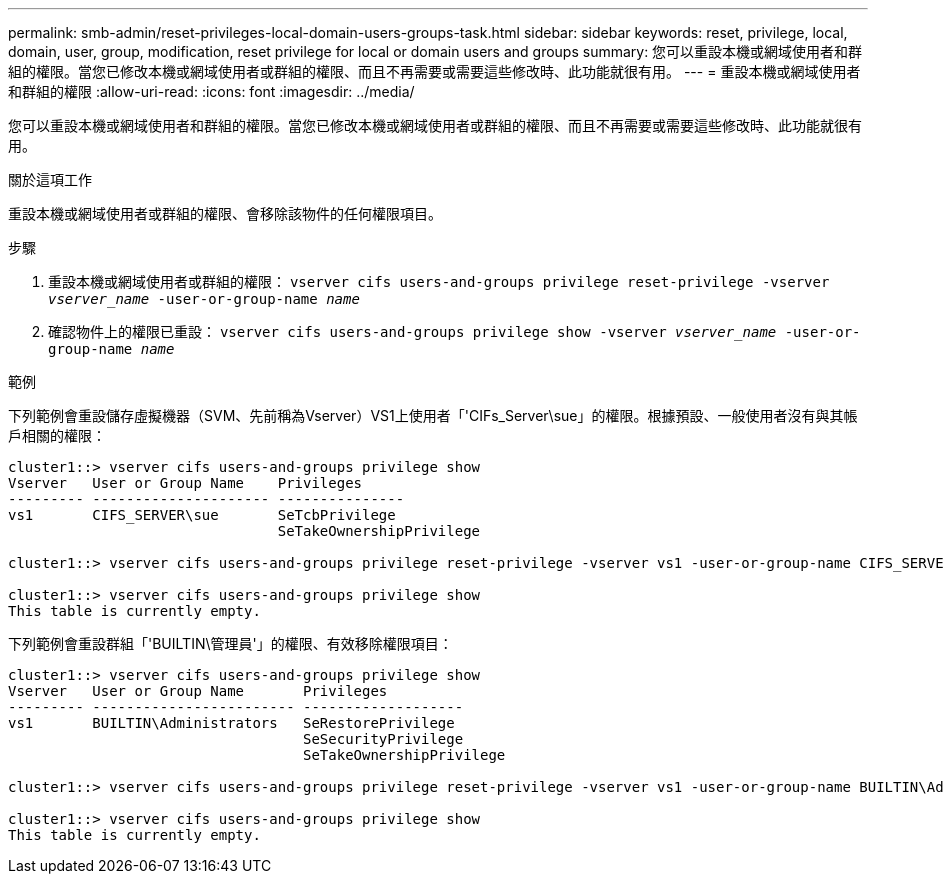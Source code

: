 ---
permalink: smb-admin/reset-privileges-local-domain-users-groups-task.html 
sidebar: sidebar 
keywords: reset, privilege, local, domain, user, group, modification, reset privilege for local or domain users and groups 
summary: 您可以重設本機或網域使用者和群組的權限。當您已修改本機或網域使用者或群組的權限、而且不再需要或需要這些修改時、此功能就很有用。 
---
= 重設本機或網域使用者和群組的權限
:allow-uri-read: 
:icons: font
:imagesdir: ../media/


[role="lead"]
您可以重設本機或網域使用者和群組的權限。當您已修改本機或網域使用者或群組的權限、而且不再需要或需要這些修改時、此功能就很有用。

.關於這項工作
重設本機或網域使用者或群組的權限、會移除該物件的任何權限項目。

.步驟
. 重設本機或網域使用者或群組的權限： `vserver cifs users-and-groups privilege reset-privilege -vserver _vserver_name_ -user-or-group-name _name_`
. 確認物件上的權限已重設： `vserver cifs users-and-groups privilege show -vserver _vserver_name_ ‑user-or-group-name _name_`


.範例
下列範例會重設儲存虛擬機器（SVM、先前稱為Vserver）VS1上使用者「'CIFs_Server\sue」的權限。根據預設、一般使用者沒有與其帳戶相關的權限：

[listing]
----
cluster1::> vserver cifs users-and-groups privilege show
Vserver   User or Group Name    Privileges
--------- --------------------- ---------------
vs1       CIFS_SERVER\sue       SeTcbPrivilege
                                SeTakeOwnershipPrivilege

cluster1::> vserver cifs users-and-groups privilege reset-privilege -vserver vs1 -user-or-group-name CIFS_SERVER\sue

cluster1::> vserver cifs users-and-groups privilege show
This table is currently empty.
----
下列範例會重設群組「'BUILTIN\管理員'」的權限、有效移除權限項目：

[listing]
----
cluster1::> vserver cifs users-and-groups privilege show
Vserver   User or Group Name       Privileges
--------- ------------------------ -------------------
vs1       BUILTIN\Administrators   SeRestorePrivilege
                                   SeSecurityPrivilege
                                   SeTakeOwnershipPrivilege

cluster1::> vserver cifs users-and-groups privilege reset-privilege -vserver vs1 -user-or-group-name BUILTIN\Administrators

cluster1::> vserver cifs users-and-groups privilege show
This table is currently empty.
----